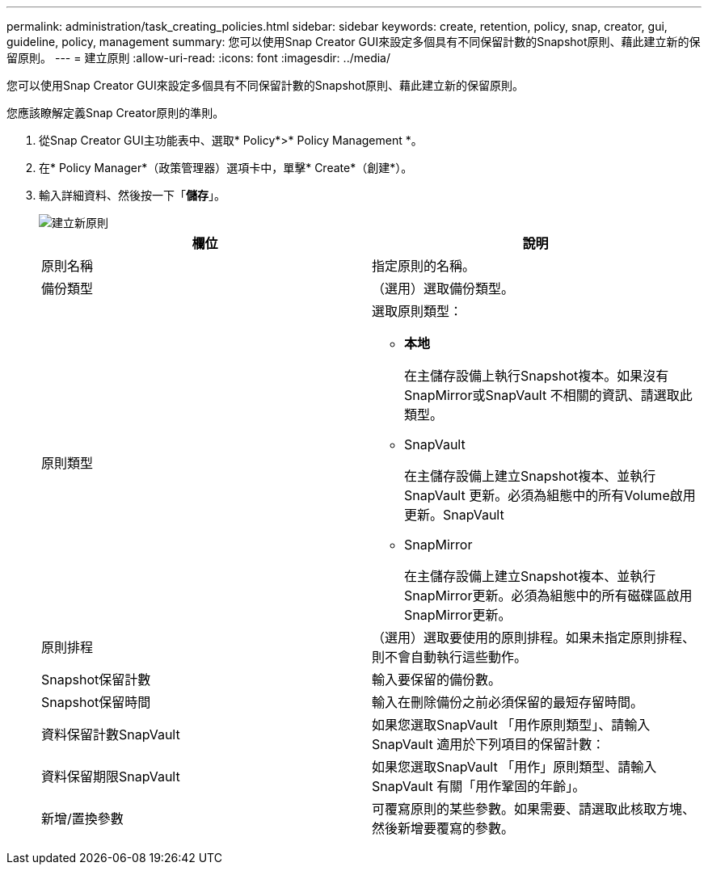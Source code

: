 ---
permalink: administration/task_creating_policies.html 
sidebar: sidebar 
keywords: create, retention, policy, snap, creator, gui, guideline, policy, management 
summary: 您可以使用Snap Creator GUI來設定多個具有不同保留計數的Snapshot原則、藉此建立新的保留原則。 
---
= 建立原則
:allow-uri-read: 
:icons: font
:imagesdir: ../media/


[role="lead"]
您可以使用Snap Creator GUI來設定多個具有不同保留計數的Snapshot原則、藉此建立新的保留原則。

您應該瞭解定義Snap Creator原則的準則。

. 從Snap Creator GUI主功能表中、選取* Policy*>* Policy Management *。
. 在* Policy Manager*（政策管理器）選項卡中，單擊* Create*（創建*）。
. 輸入詳細資料、然後按一下「*儲存*」。
+
image::../media/create_new_policy.gif[建立新原則]

+
|===
| 欄位 | 說明 


 a| 
原則名稱
 a| 
指定原則的名稱。



 a| 
備份類型
 a| 
（選用）選取備份類型。



 a| 
原則類型
 a| 
選取原則類型：

** *本地*
+
在主儲存設備上執行Snapshot複本。如果沒有SnapMirror或SnapVault 不相關的資訊、請選取此類型。

** SnapVault
+
在主儲存設備上建立Snapshot複本、並執行SnapVault 更新。必須為組態中的所有Volume啟用更新。SnapVault

** SnapMirror
+
在主儲存設備上建立Snapshot複本、並執行SnapMirror更新。必須為組態中的所有磁碟區啟用SnapMirror更新。





 a| 
原則排程
 a| 
（選用）選取要使用的原則排程。如果未指定原則排程、則不會自動執行這些動作。



 a| 
Snapshot保留計數
 a| 
輸入要保留的備份數。



 a| 
Snapshot保留時間
 a| 
輸入在刪除備份之前必須保留的最短存留時間。



 a| 
資料保留計數SnapVault
 a| 
如果您選取SnapVault 「用作原則類型」、請輸入SnapVault 適用於下列項目的保留計數：



 a| 
資料保留期限SnapVault
 a| 
如果您選取SnapVault 「用作」原則類型、請輸入SnapVault 有關「用作鞏固的年齡」。



 a| 
新增/置換參數
 a| 
可覆寫原則的某些參數。如果需要、請選取此核取方塊、然後新增要覆寫的參數。

|===

